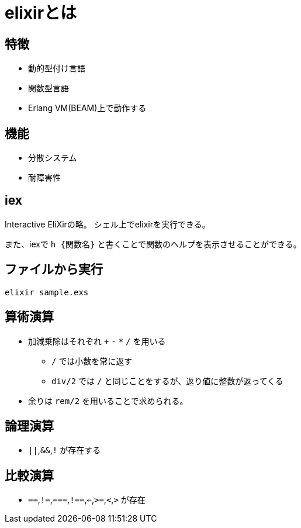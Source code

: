= elixirとは

== 特徴

* 動的型付け言語
* 関数型言語
* Erlang VM(BEAM)上で動作する

== 機能

* 分散システム
* 耐障害性

== iex

Interactive EliXirの略。
シェル上でelixirを実行できる。

また、iexで `h {関数名}` と書くことで関数のヘルプを表示させることができる。

== ファイルから実行

[source,shell]
```
elixir sample.exs
```

== 算術演算

* 加減乗除はそれぞれ `+` `-` `*` `/` を用いる
** `/` では小数を常に返す
** `div/2` では `/` と同じことをするが、返り値に整数が返ってくる
* 余りは `rem/2` を用いることで求められる。

== 論理演算

* `||`,`&&`,`!` が存在する

== 比較演算

* `==`,`!=`,`===`,`!==`,`<=`,`>=`,`<`,`>` が存在
